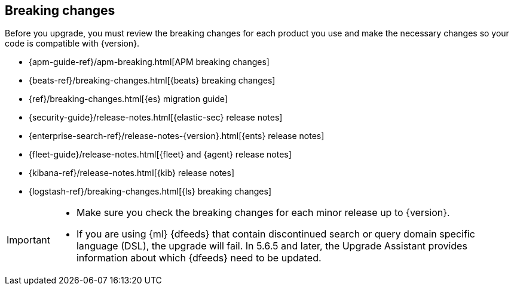 [[elastic-stack-breaking-changes]]
== Breaking changes

Before you upgrade, you must review the breaking changes for each product you
use and make the necessary changes so your code is compatible with {version}.

// tag::breaking-changes-links[]
** {apm-guide-ref}/apm-breaking.html[APM breaking changes]
** {beats-ref}/breaking-changes.html[{beats} breaking changes]
** {ref}/breaking-changes.html[{es} migration guide]
** {security-guide}/release-notes.html[{elastic-sec} release notes]
** {enterprise-search-ref}/release-notes-{version}.html[{ents} release notes]
** {fleet-guide}/release-notes.html[{fleet} and {agent} release notes]
** {kibana-ref}/release-notes.html[{kib} release notes]
** {logstash-ref}/breaking-changes.html[{ls} breaking changes]
// end::breaking-changes-links[]

// tag::breaking-changes-admon[]
[IMPORTANT]
===============================
* Make sure you check the breaking changes for each minor release up to {version}.
* If you are using {ml} {dfeeds} that contain discontinued search or query
domain specific language (DSL), the upgrade will fail. In 5.6.5 and later, the
Upgrade Assistant provides information about which {dfeeds} need to be updated.

===============================
// end::breaking-changes-admon[]

